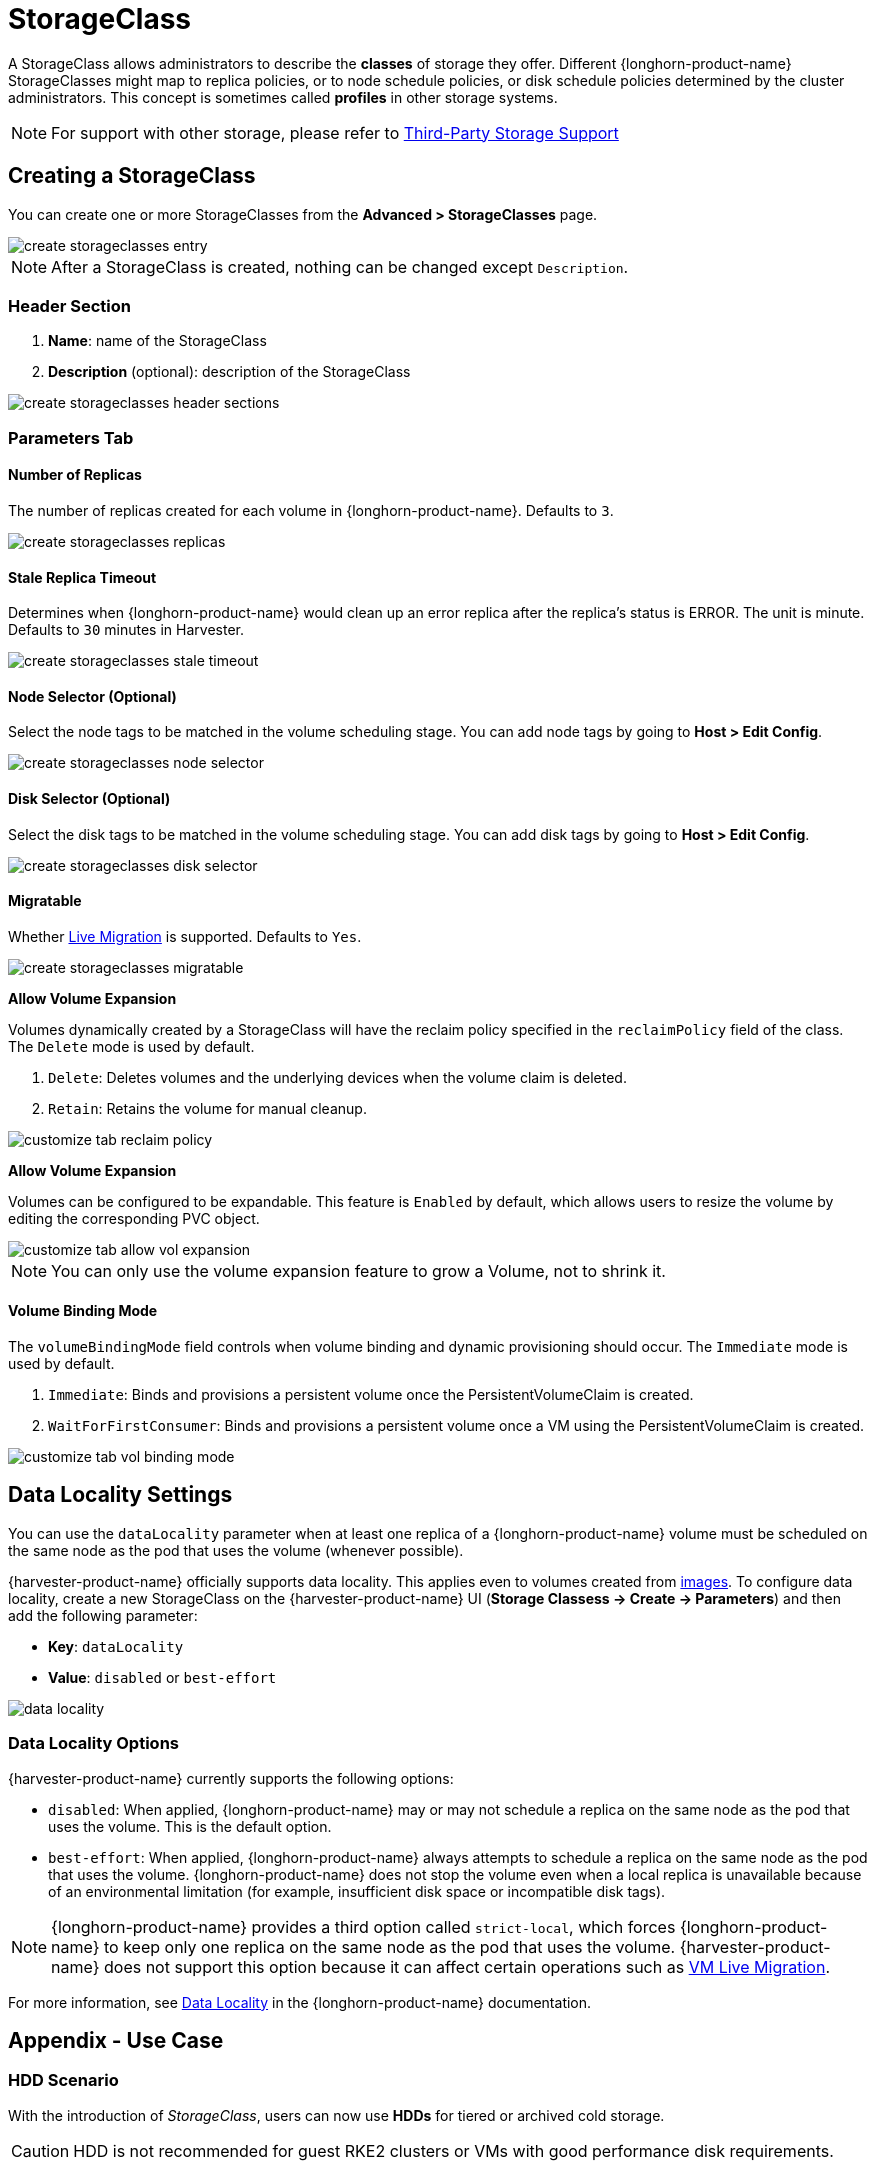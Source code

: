 = StorageClass

A StorageClass allows administrators to describe the *classes* of storage they offer. Different {longhorn-product-name} StorageClasses might map to replica policies, or to node schedule policies, or disk schedule policies determined by the cluster administrators. This concept is sometimes called *profiles* in other storage systems.

[NOTE]
====
For support with other storage, please refer to xref:./csidriver.adoc[Third-Party Storage Support]
====

== Creating a StorageClass

You can create one or more StorageClasses from the **Advanced > StorageClasses** page.

image::storageclass/create_storageclasses_entry.png[]

[NOTE]
====
After a StorageClass is created, nothing can be changed except `Description`.
====

=== Header Section

. *Name*: name of the StorageClass
. *Description* (optional): description of the StorageClass

image::storageclass/create_storageclasses_header_sections.png[]

=== Parameters Tab

==== Number of Replicas

The number of replicas created for each volume in {longhorn-product-name}. Defaults to `3`.

image::storageclass/create_storageclasses_replicas.png[]

==== Stale Replica Timeout

Determines when {longhorn-product-name} would clean up an error replica after the replica's status is ERROR. The unit is minute. Defaults to `30` minutes in Harvester.

image::storageclass/create_storageclasses_stale_timeout.png[]

==== Node Selector (Optional)

Select the node tags to be matched in the volume scheduling stage. You can add node tags by going to **Host > Edit Config**.

image::storageclass/create_storageclasses_node_selector.png[]

==== Disk Selector (Optional)

Select the disk tags to be matched in the volume scheduling stage. You can add disk tags by going to **Host > Edit Config**.

image::storageclass/create_storageclasses_disk_selector.png[]

==== Migratable

Whether xref:../virtual-machines/live-migration.adoc[Live Migration] is supported. Defaults to `Yes`.

image::storageclass/create_storageclasses_migratable.png[]

**Allow Volume Expansion**


Volumes dynamically created by a StorageClass will have the reclaim policy specified in the `reclaimPolicy` field of the class. The `Delete` mode is used by default.

. `Delete`: Deletes volumes and the underlying devices when the volume claim is deleted.
. `Retain`: Retains the volume for manual cleanup.

image::storageclass/customize_tab_reclaim_policy.png[]

**Allow Volume Expansion**

Volumes can be configured to be expandable. This feature is `Enabled` by default, which allows users to resize the volume by editing the corresponding PVC object.

image::storageclass/customize_tab_allow_vol_expansion.png[]

[NOTE]
====
You can only use the volume expansion feature to grow a Volume, not to shrink it.
====

==== Volume Binding Mode

The `volumeBindingMode` field controls when volume binding and dynamic provisioning should occur. The `Immediate` mode is used by default.

. `Immediate`: Binds and provisions a persistent volume once the PersistentVolumeClaim is created.
. `WaitForFirstConsumer`: Binds and provisions a persistent volume once a VM using the PersistentVolumeClaim is created.

image::storageclass/customize_tab_vol_binding_mode.png[]

== Data Locality Settings

You can use the `dataLocality` parameter when at least one replica of a {longhorn-product-name} volume must be scheduled on the same node as the pod that uses the volume (whenever possible).

{harvester-product-name} officially supports data locality. This applies even to volumes created from xref:../virtual-machines/vm-images/upload-image.adoc[images]. To configure data locality, create a new StorageClass on the {harvester-product-name} UI (*Storage Classess -> Create -> Parameters*) and then add the following parameter:

* *Key*: `dataLocality`
* *Value*: `disabled` or `best-effort`

image::storageclass/data-locality.png[]

=== Data Locality Options

{harvester-product-name} currently supports the following options:

* `disabled`: When applied, {longhorn-product-name} may or may not schedule a replica on the same node as the pod that uses the volume. This is the default option.
* `best-effort`: When applied, {longhorn-product-name} always attempts to schedule a replica on the same node as the pod that uses the volume. {longhorn-product-name} does not stop the volume even when a local replica is unavailable because of an environmental limitation (for example, insufficient disk space or incompatible disk tags).

[NOTE]
====
{longhorn-product-name} provides a third option called `strict-local`, which forces {longhorn-product-name} to keep only one replica on the same node as the pod that uses the volume. {harvester-product-name} does not support this option because it can affect certain operations such as xref:../virtual-machines/live-migration.adoc[VM Live Migration].
====

For more information, see https://documentation.suse.com/cloudnative/storage/1.7.0/en/high-availability/data-locality.html[Data Locality] in the {longhorn-product-name} documentation.

== Appendix - Use Case

=== HDD Scenario

With the introduction of _StorageClass_, users can now use *HDDs* for tiered or archived cold storage.

[CAUTION]
====
HDD is not recommended for guest RKE2 clusters or VMs with good performance disk requirements.
====

==== Recommended Practice

First, add your HDD on the `Host` page and specify the disk tags as needed, such as `HDD` or `ColdStorage`. For more information on how to add extra disks and disk tags, see xref:../hosts/hosts.adoc#_multi_disk_management[Multi-disk Management] for details.

image::storageclass/add_hdd_on_host_page.png[]

image::storageclass/add_tags.png[]

Then, create a new `StorageClass` for the HDD (use the above disk tags). For hard drives with large capacity but slow performance, the number of replicas can be reduced to improve performance.

image::storageclass/create_hdd_storageclass.png[]

You can now create a volume using the above `StorageClass` with HDDs mostly for cold storage or archiving purpose.

image::storageclass/create_volume_hdd.png[]
